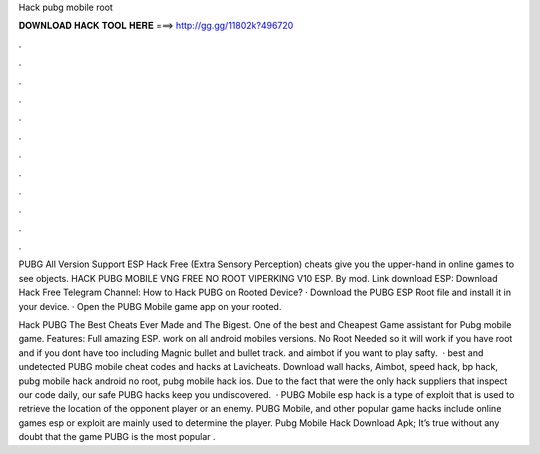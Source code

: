 Hack pubg mobile root



𝐃𝐎𝐖𝐍𝐋𝐎𝐀𝐃 𝐇𝐀𝐂𝐊 𝐓𝐎𝐎𝐋 𝐇𝐄𝐑𝐄 ===> http://gg.gg/11802k?496720



.



.



.



.



.



.



.



.



.



.



.



.

PUBG All Version Support ESP Hack Free  (Extra Sensory Perception) cheats give you the upper-hand in online games to see objects. HACK PUBG MOBILE VNG FREE NO ROOT VIPERKING V10 ESP. By mod. Link download ESP: Download Hack Free Telegram Channel:  How to Hack PUBG on Rooted Device? · Download the PUBG ESP Root file and install it in your device. · Open the PUBG Mobile game app on your rooted.

Hack PUBG The Best Cheats Ever Made and The Bigest. One of the best and Cheapest Game assistant for Pubg mobile game. Features: Full amazing ESP. work on all android mobiles versions. No Root Needed so it will work if you have root and if you dont have too including Magnic bullet and bullet track. and aimbot if you want to play safty.  · best and undetected PUBG mobile cheat codes and hacks at Lavicheats. Download wall hacks, Aimbot, speed hack, bp hack, pubg mobile hack android no root, pubg mobile hack ios. Due to the fact that were the only hack suppliers that inspect our code daily, our safe PUBG hacks keep you undiscovered.  · PUBG Mobile esp hack is a type of exploit that is used to retrieve the location of the opponent player or an enemy. PUBG Mobile, and other popular game hacks include  online games esp or exploit are mainly used to determine the player. Pubg Mobile Hack Download Apk; It’s true without any doubt that the game PUBG is the most popular .
